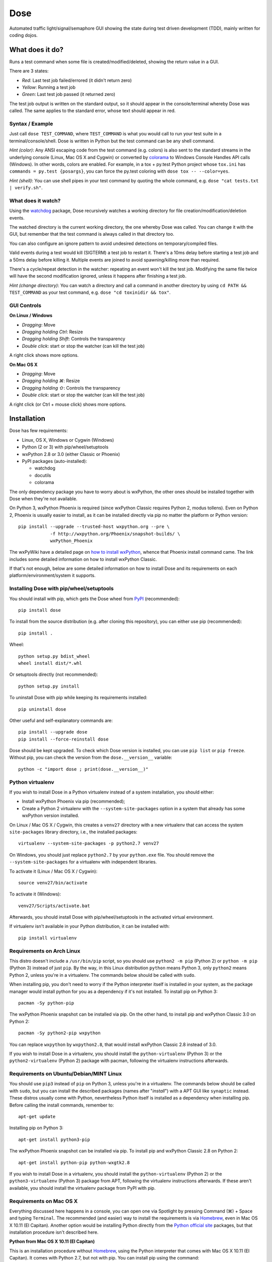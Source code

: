 .. not-in-help

====
Dose
====


.. not-in-help end
.. summary

Automated traffic light/signal/semaphore GUI showing the state
during test driven development (TDD), mainly written for coding dojos.


.. summary end


What does it do?
================

Runs a test command when some file is created/modified/deleted,
showing the return value in a GUI.

There are 3 states:

- *Red*: Last test job failed/errored (it didn't return zero)
- *Yellow*: Running a test job
- *Green*: Last test job passed (it returned zero)

The test job output is written on the standard output, so it should
appear in the console/terminal whereby Dose was called. The same
applies to the standard error, whose text should appear in red.


Syntax / Example
----------------

Just call ``dose TEST_COMMAND``, where ``TEST_COMMAND`` is what you
would call to run your test suite in a terminal/console/shell. Dose is
written in Python but the test command can be any shell command.

*Hint (color)*: Any ANSI escaping code from the test command (e.g.
colors) is also sent to the standard streams in the underlying
console (Linux, Mac OS X and Cygwin) or converted by colorama_ to
Windows Console Handles API calls (Windows). In other words, colors
are enabled. For example, in a tox + py.test Python project whose
``tox.ini`` has ``commands = py.test {posargs}``, you can force the
py.test coloring with ``dose tox -- --color=yes``.

*Hint (shell)*: You can use shell pipes in your test command by
quoting the whole command, e.g. ``dose "cat tests.txt | verify.sh"``.


What does it watch?
-------------------

Using the watchdog_ package, Dose recursively watches a working
directory for file creation/modification/deletion events.

The watched directory is the current working directory, the one
whereby Dose was called. You can change it with the GUI, but remember
that the test command is always called in that directory too.

You can also configure an ignore pattern to avoid undesired
detections on temporary/compiled files.

Valid events during a test would kill (SIGTERM) a test job to
restart it. There's a 10ms delay before starting a test job and a 50ms
delay before killing it. Multiple events are joined to avoid
spawning/killing more than required.

There's a cycle/repeat detection in the watcher: repeating an event
won't kill the test job. Modifying the same file twice will have the
second modification ignored, unless it happens after finishing a test
job.

*Hint (change directory)*: You can watch a directory and call a
command in another directory by using ``cd PATH && TEST_COMMAND`` as
your test command, e.g. ``dose "cd toxinidir && tox"``.


GUI Controls
------------

.. linux-windows

**On Linux / Windows**

- *Dragging*\ : Move
- *Dragging holding Ctrl*\ : Resize
- *Dragging holding Shift*\ : Controls the transparency
- *Double click*\ : start or stop the watcher (can kill the test job)

A right click shows more options.


.. linux-windows end
.. osx

**On Mac OS X**

- *Dragging*\ : Move
- *Dragging holding ⌘*\ : Resize
- *Dragging holding ⇧*\ : Controls the transparency
- *Double click*\ : start or stop the watcher (can kill the test job)

A right click (or Ctrl + mouse click) shows more options.


.. osx end


Installation
============

Dose has few requirements:

- Linux, OS X, Windows or Cygwin (Windows)
- Python (2 or 3) with pip/wheel/setuptools
- wxPython 2.8 or 3.0 (either Classic or Phoenix)
- PyPI packages (auto-installed):

  - watchdog
  - docutils
  - colorama

The only dependency package you have to worry about is wxPython, the
other ones should be installed together with Dose when they're not
available.

On Python 3, wxPython Phoenix is required (since wxPython Classic
requires Python 2, modus tollens). Even on Python 2, Phoenix is
usually easier to install, as it can be installed directly via pip
no matter the platform or Python version::

  pip install --upgrade --trusted-host wxpython.org --pre \
              -f http://wxpython.org/Phoenix/snapshot-builds/ \
              wxPython_Phoenix

The wxPyWiki have a detailed page on `how to install wxPython`_\ ,
whence that Phoenix install command came. The link includes some
detailed information on how to install wxPython Classic.

If that's not enough, below are some detailed information on how to
install Dose and its requirements on each platform/environment/system
it supports.


Installing Dose with pip/wheel/setuptools
-----------------------------------------

You should install with pip, which gets the Dose wheel from PyPI_
(recommended)::

  pip install dose

To install from the source distribution (e.g. after cloning this
repository), you can either use pip (recommended)::

  pip install .

Wheel::

  python setup.py bdist_wheel
  wheel install dist/*.whl

Or setuptools directly (not recommended)::

  python setup.py install

To uninstall Dose with pip while keeping its requirements installed::

  pip uninstall dose

Other useful and self-explanatory commands are::

  pip install --upgrade dose
  pip install --force-reinstall dose

Dose should be kept upgraded. To check which Dose version is
installed, you can use ``pip list`` or ``pip freeze``\ . Without pip,
you can check the version from the ``dose.__version__`` variable::

  python -c "import dose ; print(dose.__version__)"


Python virtualenv
-----------------

If you wish to install Dose in a Python virtualenv instead of a system
installation, you should either:

- Install wxPython Phoenix via pip (recommended);
- Create a Python 2 virtualenv with the ``--system-site-packages``
  option in a system that already has some wxPython version
  installed.

On Linux / Mac OS X / Cygwin, this creates a ``venv27`` directory with
a new virtualenv that can access the system ``site-packages`` library
directory, i.e., the installed packages::

  virtualenv --system-site-packages -p python2.7 venv27

On Windows, you should just replace ``python2.7`` by your
``python.exe`` file. You should remove the ``--system-site-packages``
for a virtualenv with independent libraries.

To activate it (Linux / Mac OS X / Cygwin)::

  source venv27/bin/activate

To activate it (Windows)::

  venv27/Scripts/activate.bat

Afterwards, you should install Dose with pip/wheel/setuptools in the
activated virtual environment.

If virtualenv isn't available in your Python distribution, it can be
installed with::

  pip install virtualenv


.. linux


Requirements on Arch Linux
--------------------------

This distro doesn't include a ``/usr/bin/pip`` script, so you should
use ``python2 -m pip`` (Python 2) or ``python -m pip`` (Python 3)
instead of just ``pip``\ . By the way, in this Linux distribution
``python`` means Python 3, only ``python2`` means Python 2, unless
you're in a virtualenv. The commands below should be called with
``sudo``.

When installing pip, you don't need to worry if the Python interpreter
itself is installed in your system, as the package manager would
install python for you as a dependency if it's not installed. To
install pip on Python 3::

  pacman -Sy python-pip

The wxPython Phoenix snapshot can be installed via pip. On the other
hand, to install pip and wxPython Classic 3.0 on Python 2::

  pacman -Sy python2-pip wxpython

You can replace ``wxpython`` by ``wxpython2.8``\ , that would install
wxPython Classic 2.8 instead of 3.0.

If you wish to install Dose in a virtualenv, you should install the
``python-virtualenv`` (Python 3) or the ``python2-virtualenv``
(Python 2) package with pacman, following the virtualenv instructions
afterwards.


Requirements on Ubuntu/Debian/MINT Linux
----------------------------------------

You should use ``pip3`` instead of ``pip`` on Python 3, unless you're
in a virtualenv. The commands below should be called with ``sudo``\ ,
but you can install the described packages (names after
"\ *install*\ ") with a APT GUI like ``synaptic`` instead. These
distros usually come with Python, nevertheless Python itself is
installed as a dependency when installing pip. Before calling the
install commands, remember to::

  apt-get update

Installing pip on Python 3::

  apt-get install python3-pip

The wxPython Phoenix snapshot can be installed via pip. To install pip
and wxPython Classic 2.8 on Python 2::

  apt-get install python-pip python-wxgtk2.8

If you wish to install Dose in a virtualenv, you should install the
``python-virtualenv`` (Python 2) or the ``python3-virtualenv``
(Python 3) package from APT, following the virtualenv instructions
afterwards. If these aren't available, you should install the
virtualenv package from PyPI with pip.


.. linux end
.. osx


Requirements on Mac OS X
------------------------

Everything discussed here happens in a console, you can open one via
Spotlight by pressing Command (⌘) + Space and typing ``Terminal``\ .
The recommended (and easier) way to install the requirements is via
Homebrew_\ , even in Mac OS X 10.11 (El Capitan). Another option
would be installing Python directly from the `Python official site`_
packages, but that installation procedure isn't described here.

**Python from Mac OS X 10.11 (El Capitan)**

This is an installation procedure without Homebrew_\ , using the
Python interpreter that comes with Mac OS X 10.11 (El Capitan).
It comes with Python 2.7, but not with pip. You can install pip
using the command::

  curl https://bootstrap.pypa.io/get-pip.py | sudo python

If you wish to install wxPython Phoenix via pip without receiving an
``OSError: [Errno 1] Operation not permitted: ...``\ , you have to
temporarily disable the *System Integrity Protection*, but that's
something you probably don't want to do. The same happens with Dose,
but to avoid that issue you can install Dose directly from its
``setup.py`` instead of using pip/wheel.

On the other hand, if you wish to install wxPython Classic 3.0,
you should get the "Cocoa" Mac OS X binary packages directly from the
`wxPython official site`_\ . But that's not enough, as the package
structure isn't supported by this OS X version. Following the
instructions from `the DaviXX' Blog post about wxPython on OS X`_\ ,
you should:

- In Finder, open (double click) the downloaded dmg file;

- Click with the right mouse button (or a Ctrl + click) on the pkg
  file, and click on *Show Package Contents*\ ;

- Drag the Contents to your Desktop and, on the same Finder window,
  eject the "wxPython"-prefixed device;

- Open *Contents*\ , then open *Resources*\ , there you should rename:

  - ``preflight`` to ``preinstall``
  - ``postflight`` to ``postinstall``

- Open (double click) ``wxPython3.0-osx-cocoa-py2.7.pax.gz``\ , there
  should appear a ``usr`` directory;

- Create two directories in that very same ``Resources`` directory,
  with the names:

  - ``pkg_root``
  - ``scripts``

- Move (drag):

  - ``usr`` to ``pkg_root``
  - ``preinstall`` to ``scripts``
  - ``postinstall`` to ``scripts``

- In a Terminal, type these 2 commands (be careful, you should use the
  ``~`` symbol, not the ``˜`` symbol)::

    cd ~/Desktop/Contents/Resources
    pkgbuild --root ./pkg_root --scripts ./scripts \
             --identifier com.wxwidgets.wxpython \
             ~/Desktop/wxPython3.0-osx-cocoa-py2.7-repackaged.pkg

Wait until the Terminal gives you the *Wrote package* message. You can
now delete the Contents directory and the downloaded dmg, just open
(double click) the ``wxPython3.0-osx-cocoa-py2.7-repackaged.pkg`` file
in your desktop and wxPython Classic 3.0 is installed. The blog post
aforementioned do the same in a command line approach, if you prefer.

**Homebrew**

A single command in a Terminal is enough to install Homebrew_\ ::

  /usr/bin/ruby -e "$(curl -fsSL \
    https://raw.githubusercontent.com/Homebrew/install/master/install)"

In a terminal, before calling the install commands, remember to::

  brew update

To install Python 3 (already comes with pip, henceforth called
``pip3`` for this Python version)::

  brew install python3

There you can install wxPython Phoenix via pip (replacing ``pip``
by ``pip3`` in the install command).

To install Python 2 (already comes with pip) and wxPython Classic 3.0::

  brew install python wxpython


.. osx end
.. windows


Requirements on Windows
-----------------------

On Windows, you can install Python from some distribution or directly
from the `Python official site`_ binary packages, the procedure
described here uses the latter approach.

The installation asks for adding Python to the path, you should add it
to use ``python``\ , ``pip`` (and ``dose`` afterwards) on any path.
It's recommended that you keep the installation directory simple (e.g.
the paths where tox_ looks for Python interpreters: ``C:\Python27``
for Python 2.7 and ``C:\Python35`` for Python 3.5), as the
``python.exe`` isn't renamed nor copied to version-specific filenames
and that becomes an issue if you wish to keep more than one Python
version installed. The suggested path is the default for Python 2.7,
but for Python 3.5 you have to choose *Customize installation* to
change the path.

The Python binary packages for Windows already comes with pip as 3
executable files in the ``Scripts`` subdirectory in the path where
Python was installed: ``pip.exe``\ , ``pipA.exe`` and
``pipA.B.exe``\ , where ``A.B`` is the Python version (e.g. ``2.7``
or ``3.5``\ ).

A terminal is required for installing Dose and its requirements, as
well as for using Dose afterwards. You can use either the
*Windows PowerShell* (\ ``powershell.exe``\ ) or the *Command Prompt*
(\ ``cmd.exe``\ ), they can be open by pressing *Windows + R* and
typing the executable filename (without the ``.exe``
suffix/extension).

If you wish to install wxPython Phoenix, it can be easily installed
via pip using the formerly described command, you just have to care
about the path: you can see if pip is in the path by trying to call
it or by seeing in the PowerShell if ``$env:path`` includes the
Python scripts directory (e.g. ``C:\Python27\Scripts``\ ). If not,
you should go to that directory before calling pip, e.g.::

  cd \Python27\Scripts
  pip install dose

On Python 2.7, you can install wxPython Classic from the package in
the `wxPython official site`_\ . If you've installed Python in the
recommended path, the installer should detect the installation path.
If you installed Python on ``C:\Python27`` (the Python installation
path and also the directory where the ``python.exe`` lies), then
you should install wxPython on ``C:\Python27\Lib\site-packages``.
If Python was installed otherwhere, the ``\Lib\site-packages``
suffix should be added accordingly. When asked, use the full
installation (i.e., everything checked).


Requirements on Cygwin (Windows)
--------------------------------

If you just wish to run Dose on Windows, you should read the previous
section instead. Cygwin_ is another platform, one that runs on Windows
and has many resources from Linux. On Cygwin, even the Python
resources aren't the same.

To install Python 2, pip and wxPython Classic 3.0 on Cygwin, you
have to install these packages from the Cygwin installer (as well
as their dependencies detected by the installer):

- ``Net/curl``
- ``Python/python``
- ``Libs/python-wx3.0``
- ``X11/xinit``
- ``X11/xorg-server``

Open the *Start Menu -> Cygwin-X -> XWin Server*\ , it will just flash
and disappear, but its X and C icons should appear in the taskbar.
Click on the *C icon -> System -> Cygwin Terminal* to open a terminal
that can display a X GUI in Windows.

To install pip, you should use this command in the Cygwin Terminal::

  curl https://bootstrap.pypa.io/get-pip.py | python

To activate wxPython Classic 3.0 (i.e., to make it the default
wxPython installation)::

  cd /lib/python2.7/site-packages
  echo wx-3.0* > wx.pth


.. windows end
.. not-in-help

----

Please see the `CHANGES.rst`_ file for more information.

.. _`CHANGES.rst`: CHANGES.rst

----

.. _colorama: https://pypi.python.org/pypi/colorama
.. _watchdog: https://pypi.python.org/pypi/watchdog

.. not-in-help end

.. _`how to install wxPython`:
  https://wiki.wxpython.org/How%20to%20install%20wxPython

.. _PyPI: http://pypi.python.org/pypi/dose
.. _Homebrew: http://brew.sh
.. _`Python official site`: https://www.python.org
.. _`wxPython official site`: https://www.wxpython.org

.. _`the DaviXX' Blog post about wxPython on OS X`:
  http://davixx.fr/blog/2016/01/25/wxpython-on-os-x-el-capitan/

.. _tox: https://tox.readthedocs.io
.. _Cygwin: https://www.cygwin.com


.. copyright

Copyright (C) 2012-2016 Danilo de Jesus da Silva Bellini
